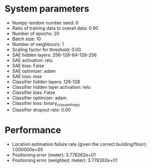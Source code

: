 #+STARTUP: showall
* System parameters
  - Numpy random number seed: 0
  - Ratio of training data to overall data: 0.90
  - Number of epochs: 20
  - Batch size: 10
  - Number of neighbours: 1
  - Scaling factor for threshold: 0.00
  - SAE hidden layers: 256-128-64-128-256
  - SAE activation: relu
  - SAE bias: False
  - SAE optimizer: adam
  - SAE loss: mse
  - Classifier hidden layers: 128-128
  - Classifier hidden layer activation: relu
  - Classifier bias: False
  - Classifier optimizer: adam
  - Classifier loss: binary_crossentropy
  - Classifier dropout rate: 0.00
* Performance
  - Location estimation failure rate (given the correct building/floor): 1.000000e+00
  - Positioning error (meter): 3.778262e+01
  - Positioning error (weighted; meter): 3.778262e+01
